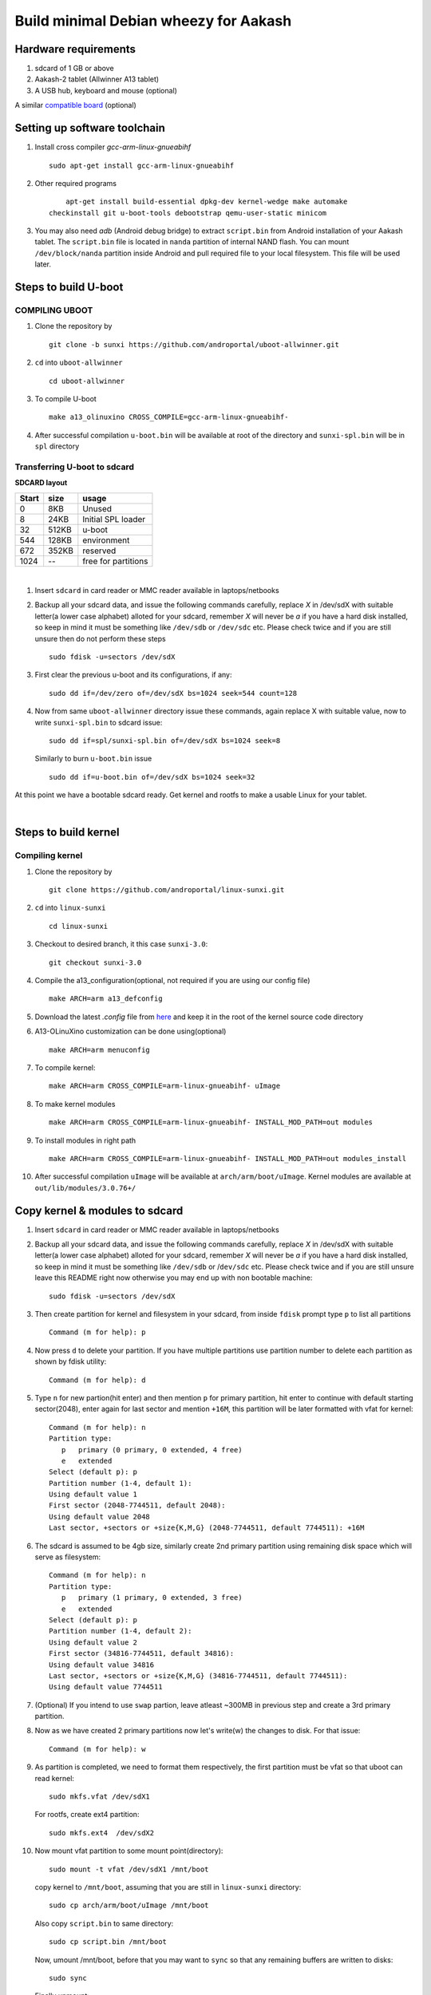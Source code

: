 ======================================
Build minimal Debian wheezy for Aakash
======================================


Hardware requirements
----------------------

#. sdcard of 1 GB or above

#. Aakash-2 tablet (Allwinner A13 tablet)

#. A USB hub, keyboard and mouse (optional)

A similar `compatible board <https://github.com/androportal/OLINUXINO>`_ (optional)


Setting up software toolchain
-----------------------------

#. Install cross compiler *gcc-arm-linux-gnueabihf*  ::

	sudo apt-get install gcc-arm-linux-gnueabihf 

#. Other required programs ::

	apt-get install build-essential dpkg-dev kernel-wedge make automake 
    checkinstall git u-boot-tools debootstrap qemu-user-static minicom

#. You may also need *adb* (Android debug bridge) to extract ``script.bin``
   from Android installation of your Aakash tablet. The ``script.bin`` file is
   located in ``nanda`` partition of internal NAND flash. You can mount ``/dev/block/nanda``
   partition inside Android and pull required file to your local filesystem. 
   This file will be used later. 

Steps to build U-boot
---------------------


COMPILING UBOOT
^^^^^^^^^^^^^^^

1. Clone the repository by ::
    
        git clone -b sunxi https://github.com/androportal/uboot-allwinner.git


#. ``cd`` into ``uboot-allwinner`` ::

        cd uboot-allwinner

#.  To compile U-boot ::

        make a13_olinuxino CROSS_COMPILE=gcc-arm-linux-gnueabihf-


#.  After successful compilation ``u-boot.bin`` will be available at root of the
    directory and ``sunxi-spl.bin`` will be in ``spl`` directory
    


Transferring U-boot to sdcard
^^^^^^^^^^^^^^^^^^^^^^^^^^^^^

**SDCARD layout**

=========      =========   =====================                                 
 Start            size          usage                                 
=========      =========   =====================                                 
0                 8KB         Unused                                           
8                24KB       Initial SPL loader                                            
32              512KB       u-boot                                       
544             128KB       environment                                             
672             352KB       reserved                                           
1024              --        free for partitions                           
=========      =========   =====================

|

1. Insert ``sdcard`` in card reader or MMC reader available in laptops/netbooks


#. Backup all your sdcard data, and issue the following commands carefully, replace 
   *X* in /dev/sdX with suitable letter(a lower case alphabet) alloted for your
   sdcard, remember *X* will never be *a* if you have a hard disk installed, so keep
   in mind it must be something like ``/dev/sdb`` or ``/dev/sdc`` etc. Please check
   twice and if you are still unsure then do not perform these steps ::

        sudo fdisk -u=sectors /dev/sdX

#. First clear the previous u-boot and its configurations, if any::

		sudo dd if=/dev/zero of=/dev/sdX bs=1024 seek=544 count=128

#. Now from same ``uboot-allwinner`` directory issue these commands, again replace 
   X with suitable value, now to write ``sunxi-spl.bin`` to sdcard issue::

        sudo dd if=spl/sunxi-spl.bin of=/dev/sdX bs=1024 seek=8

   Similarly to burn ``u-boot.bin`` issue ::

        sudo dd if=u-boot.bin of=/dev/sdX bs=1024 seek=32

At this point we have a bootable sdcard ready. Get kernel and rootfs to make a usable
Linux for your tablet.

|
    
Steps to build kernel
---------------------

Compiling kernel
^^^^^^^^^^^^^^^^


1. Clone the repository by ::
    
        git clone https://github.com/androportal/linux-sunxi.git


#. ``cd`` into ``linux-sunxi`` ::

        cd linux-sunxi


#. Checkout to desired branch, it this case ``sunxi-3.0``::

        git checkout sunxi-3.0

#. Compile the a13_configuration(optional, not required if you are using our config file) ::

        make ARCH=arm a13_defconfig


#. Download the latest *.config* file from `here <https://raw.github.com/androportal/linux-sunxi/sunxi-3.0/.config>`_ 
   and keep it in the root of the kernel source code directory


#. A13-OLinuXino customization can be done using(optional) ::

        make ARCH=arm menuconfig


#. To compile kernel::

        make ARCH=arm CROSS_COMPILE=arm-linux-gnueabihf- uImage

#. To make kernel modules ::
        
        make ARCH=arm CROSS_COMPILE=arm-linux-gnueabihf- INSTALL_MOD_PATH=out modules


#. To install modules in right path ::

        make ARCH=arm CROSS_COMPILE=arm-linux-gnueabihf- INSTALL_MOD_PATH=out modules_install


#.  After successful compilation ``uImage`` will be available at ``arch/arm/boot/uImage``.
    Kernel modules are available at ``out/lib/modules/3.0.76+/`` 
    


Copy kernel & modules to sdcard
-------------------------------

1. Insert ``sdcard`` in card reader or MMC reader available in laptops/netbooks


#. Backup all your sdcard data, and issue the following commands carefully, replace 
   *X* in /dev/sdX with suitable letter(a lower case alphabet) alloted for your
   sdcard, remember *X* will never be *a* if you have a hard disk installed, so keep
   in mind it must be something like ``/dev/sdb`` or /``dev/sdc`` etc. Please check
   twice and if you are still unsure leave this README right now otherwise you may 
   end up with non bootable machine::

        sudo fdisk -u=sectors /dev/sdX


#. Then create partition for kernel and filesystem in your sdcard, from 
   inside ``fdisk`` prompt type ``p`` to list all partitions ::

        Command (m for help): p

#. Now press ``d`` to delete your partition. If you have multiple partitions use partition number
   to delete each partition as shown by fdisk utility::
        
        Command (m for help): d

#. Type ``n`` for new partion(hit enter) and then mention ``p`` for primary partition, hit 
   enter to continue with default starting sector(2048), enter again for last sector and  
   mention ``+16M``, this partition will be later formatted with vfat for kernel::

        Command (m for help): n
        Partition type:
           p   primary (0 primary, 0 extended, 4 free)
           e   extended
        Select (default p): p
        Partition number (1-4, default 1): 
        Using default value 1
        First sector (2048-7744511, default 2048): 
        Using default value 2048
        Last sector, +sectors or +size{K,M,G} (2048-7744511, default 7744511): +16M
 
#. The sdcard is assumed to be 4gb size, similarly create 2nd primary partition
   using remaining disk space which will serve as filesystem::

        Command (m for help): n
        Partition type:
           p   primary (1 primary, 0 extended, 3 free)
           e   extended
        Select (default p): p
        Partition number (1-4, default 2): 
        Using default value 2
        First sector (34816-7744511, default 34816): 
        Using default value 34816
        Last sector, +sectors or +size{K,M,G} (34816-7744511, default 7744511): 
        Using default value 7744511

#. (Optional) If you intend to use ``swap`` partion, leave atleast ~300MB in 
   previous step and create a 3rd primary partition.

#. Now as we have created 2 primary partitions now let's write(w) the changes 
   to disk. For that issue::

        Command (m for help): w

#. As partition is completed, we need to format them respectively, the first 
   partition must be vfat so that uboot can read kernel::

        sudo mkfs.vfat /dev/sdX1

   For rootfs, create ext4 partition::

        sudo mkfs.ext4  /dev/sdX2
        
        
#. Now mount vfat partition to some mount point(directory)::

        sudo mount -t vfat /dev/sdX1 /mnt/boot


   copy kernel to ``/mnt/boot``, assuming that you are still in ``linux-sunxi`` directory::

        sudo cp arch/arm/boot/uImage /mnt/boot

   
   Also copy ``script.bin`` to same directory::

        sudo cp script.bin /mnt/boot

   
   Now, umount /mnt/boot, before that you may want to ``sync`` so that any 
   remaining buffers are written to disks::

        sudo sync

   
   Finally unmount::

        sudo umount /mnt/boot


At this point we have a sdcard ready with kernel. Burn U-boot and copy rootfs to make a usable
Linux for your tablet. 


Step to make file system
------------------------

#. Make required directories ::

	mkdir -p debian-on-aakash/rootfs && cd debian-on-aakash

#. Download required minimal packages for armhf Wheezy ::

	sudo debootstrap --verbose --arch armhf --variant=minbase --foreign stable
    rootfs http://ftp.debian.org/debian

#. Copy ``qemu-arm-static`` to run ARM chroot on x86 ::

	sudo cp /usr/bin/qemu-arm-static rootfs/usr/bin/


#. Now download this simple script `ch-mount.sh
   <https://github.com/psachin/bash_scripts/blob/master/ch-mount.sh>`_ to perform
   chroot easily. Please read this script to get any further help ::

	sudo bash ch-mount.sh -m rootfs/

#. **Inside chroot, 1st time** ::

	/debootstrap/debootstrap --second-stage 

#. Set source lists ::

	cat <<END > /etc/apt/sources.list

   And enter the following ::

    deb http://ftp.us.debian.org/debian stable main contrib
	deb http://ftp.debian.org/debian/ wheezy-updates main contrib
	END

#. Now update the repositories ::

	apt-get update

#. Now exit from **chroot** ::

	exit

#. Now unmount proc, dev, and sys using same script::

	sudo bash ch-mount.sh -u rootfs

#. Now again chroot ::

	sudo bash ch-mount.sh -m rootfs

#. **Inside chroot 2nd time** ::

	export LANG=C

#. Install other essential packages :: 

	apt-get install apt-utils dialog

#. Install languages :: 
	
	apt-get install locales

#. Choose ``en_US.UTF-8`` when prompted by the output ::

	dpkg-reconfigure locales

#. Set the default language ::

	export LANG=en_US.UTF-8

#. Install ``xorg``, ``lxde-core`` and other supporting packages ::

	apt-get install dhcp3-client udev netbase ifupdown iproute openssh-server 
    iputils-ping wget net-tools ntpdate vim.tiny less nano bash-completion ssh 
    ethtool florence alsa-utils hal wicd netsurf lxde-core xorg 

#. Install light display manager ::

	apt-get install lightdm --no-install-recommends

#. Create a user and give permissions ::

	adduser aakash && addgroup aakash adm && addgroup aakash sudo && addgroup aakash audio

#. Enable auto-login for user ``aakash`` by changing ``autologin-user=aakash`` 
   in ``/etc/lightdm/lightdm.conf``

#. Create necessary directories for kernel modules and firmwares ::

	mkdir /lib/modules  /lib/firmware/rtlwifi

#. Set the hostname ::

	echo debian > /etc/hostname

#. Also in ``/etc/hosts file`` ::
		
	echo '127.0.1.1       debian' >> /etc/hosts	

#. Download rtl8192cufw.bin from this
   `page <http://mirrors.arizona.edu/raspbmc/downloads/bin/lib/wifi/rtlwifi/>`_,
   and copy  ``rtl8192cufw.bin`` to ``/lib/firmware/rtlwifi`` directory

#. Insert given modules after boot ::

	echo 8192cu  >> /etc/modules
	echo ft5x_ts >> /etc/modules

#. Exit the chroot ::

	exit

#. Unmount proc, dev, and sys using ch-mount script ::

	sudo bash ch-mount.sh -u rootfs


